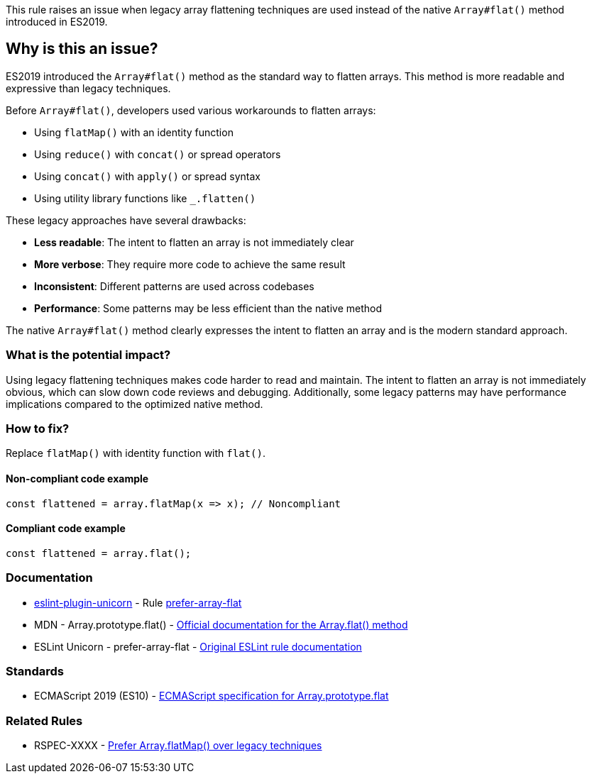This rule raises an issue when legacy array flattening techniques are used instead of the native `Array#flat()` method introduced in ES2019.

== Why is this an issue?

ES2019 introduced the `Array#flat()` method as the standard way to flatten arrays. This method is more readable and expressive than legacy techniques.

Before `Array#flat()`, developers used various workarounds to flatten arrays:

* Using `flatMap()` with an identity function
* Using `reduce()` with `concat()` or spread operators
* Using `concat()` with `apply()` or spread syntax
* Using utility library functions like `_.flatten()`

These legacy approaches have several drawbacks:

* **Less readable**: The intent to flatten an array is not immediately clear
* **More verbose**: They require more code to achieve the same result
* **Inconsistent**: Different patterns are used across codebases
* **Performance**: Some patterns may be less efficient than the native method

The native `Array#flat()` method clearly expresses the intent to flatten an array and is the modern standard approach.

=== What is the potential impact?

Using legacy flattening techniques makes code harder to read and maintain. The intent to flatten an array is not immediately obvious, which can slow down code reviews and debugging. Additionally, some legacy patterns may have performance implications compared to the optimized native method.

=== How to fix?


Replace `flatMap()` with identity function with `flat()`.

==== Non-compliant code example

[source,javascript,diff-id=1,diff-type=noncompliant]
----
const flattened = array.flatMap(x => x); // Noncompliant
----

==== Compliant code example

[source,javascript,diff-id=1,diff-type=compliant]
----
const flattened = array.flat();
----

=== Documentation

* https://github.com/sindresorhus/eslint-plugin-unicorn#readme[eslint-plugin-unicorn] - Rule https://github.com/sindresorhus/eslint-plugin-unicorn/blob/HEAD/docs/rules/prefer-array-flat.md[prefer-array-flat]
 * MDN - Array.prototype.flat() - https://developer.mozilla.org/en-US/docs/Web/JavaScript/Reference/Global_Objects/Array/flat[Official documentation for the Array.flat() method]
 * ESLint Unicorn - prefer-array-flat - https://github.com/sindresorhus/eslint-plugin-unicorn/blob/main/docs/rules/prefer-array-flat.md[Original ESLint rule documentation]

=== Standards

 * ECMAScript 2019 (ES10) - https://262.ecma-international.org/10.0/#sec-array.prototype.flat[ECMAScript specification for Array.prototype.flat]

=== Related Rules

 * RSPEC-XXXX - https://rules.sonarsource.com/javascript/RSPEC-XXXX[Prefer Array.flatMap() over legacy techniques]

